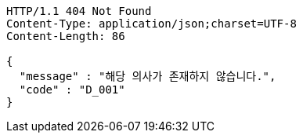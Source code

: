 [source,http,options="nowrap"]
----
HTTP/1.1 404 Not Found
Content-Type: application/json;charset=UTF-8
Content-Length: 86

{
  "message" : "해당 의사가 존재하지 않습니다.",
  "code" : "D_001"
}
----
